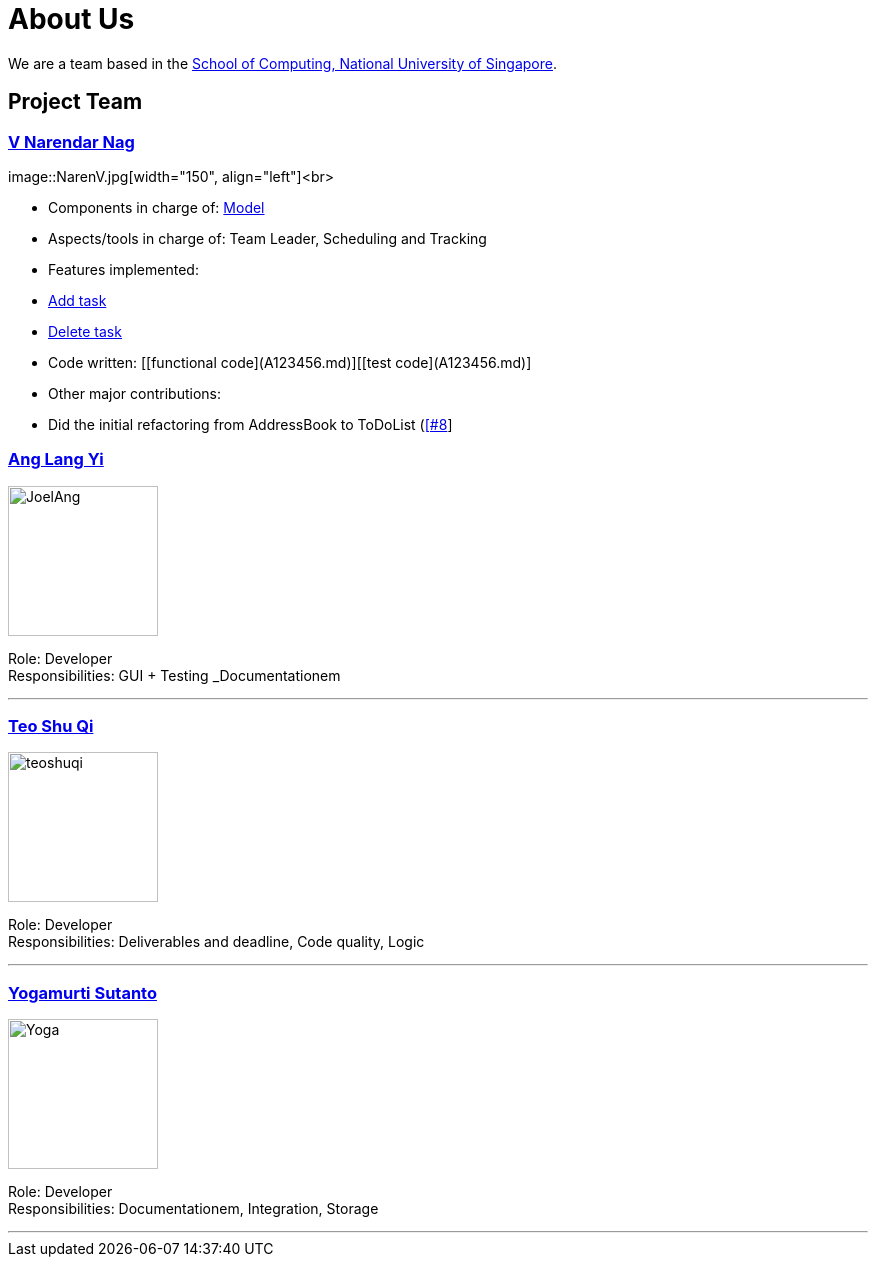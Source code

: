 = About Us
ifdef::env-github,env-browser[:outfilesuffix: .adoc]
:imagesDir: images

We are a team based in the http://www.comp.nus.edu.sg[School of Computing, National University of Singapore].

== Project Team

=== https://github.com/radneran[V Narendar Nag]
image::NarenV.jpg[width="150", align="left"]<br>

* Components in charge of: https://github.com/CS2103JUN2017-T3/main/blob/master/docs/DeveloperGuide.adoc#model-component[Model]
* Aspects/tools in charge of: Team Leader, Scheduling and Tracking
* Features implemented:
   * https://github.com/CS2103JUN2017-T3/main/blob/master/docs/UserGuide.adoc#adding-a-task-code-add-a-code[Add task]
   * https://github.com/CS2103JUN2017-T3/main/blob/master/docs/UserGuide.adoc#deleting-a-task-code-delete-del-d-code[Delete task]
* Code written: [[functional code](A123456.md)][[test code](A123456.md)]
* Other major contributions:
  * Did the initial refactoring from AddressBook to ToDoList (https://github.com/CS2103JUN2017-T3/main/pull/8)[[#8]]

=== https://github.com/maltiso[Ang Lang Yi]
image::JoelAng.jpg[width="150", align="left"]

Role: Developer +
Responsibilities: GUI + Testing _Documentationem

'''

=== https://github.com/teoshuqi[Teo Shu Qi]
image::teoshuqi.png[width="150", align="left"]

Role: Developer +
Responsibilities: Deliverables and deadline, Code quality, Logic


'''

=== https://github.com/yogamurti[Yogamurti Sutanto]
image::Yoga.jpg[width="150", align="left"]

Role: Developer +
Responsibilities: Documentationem,  Integration, Storage


'''
